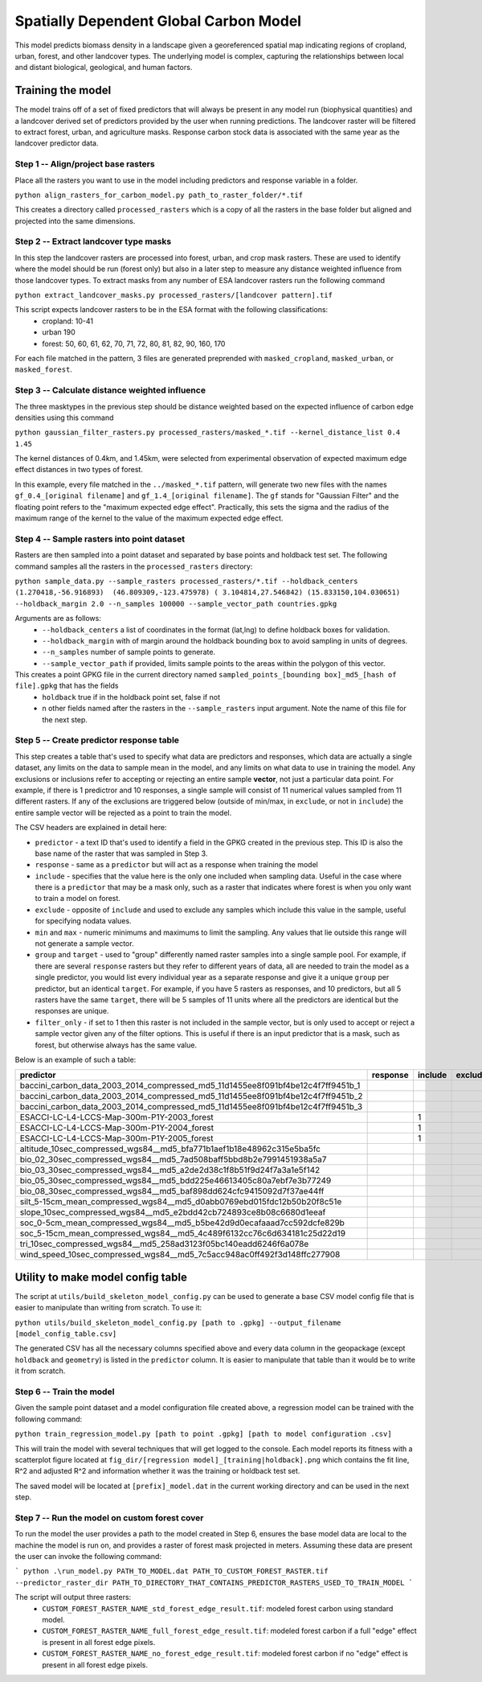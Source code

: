 .. default-role:: code

Spatially Dependent Global Carbon Model
=======================================

This model predicts biomass density in a landscape given a georeferenced spatial map indicating regions of cropland, urban, forest, and other landcover types. The underlying model is complex, capturing the relationships between local and distant biological, geological, and human factors.

Training the model
------------------

The model trains off of a set of fixed predictors that will always be present in any model run (biophysical quantities) and a landcover derived set of predictors provided by the user when running predictions. The landcover raster will be filtered to extract forest, urban, and agriculture masks. Response carbon stock data is associated with the same year as the landcover predictor data.

Step 1 -- Align/project base rasters
************************************

Place all the rasters you want to use in the model including predictors and response variable in a folder.

``python align_rasters_for_carbon_model.py path_to_raster_folder/*.tif``

This creates a directory called ``processed_rasters`` which is a copy of all the rasters in the base folder but aligned and projected into the same dimensions.

Step 2 -- Extract landcover type masks
**************************************

In this step the landcover rasters are processed into forest, urban, and crop mask rasters. These are used to identify where the model should be run (forest only) but also in a later step to measure any distance weighted influence from those landcover types. To extract masks from any number of ESA landcover rasters run the following command

``python extract_landcover_masks.py processed_rasters/[landcover pattern].tif``

This script expects landcover rasters to be in the ESA format with the following classifications:
  * cropland: 10-41
  * urban 190
  * forest: 50, 60, 61, 62, 70, 71, 72, 80, 81, 82, 90, 160, 170

For each file matched in the pattern, 3 files are generated preprended with
``masked_cropland``, ``masked_urban``, or ``masked_forest``.

Step 3 -- Calculate distance weighted influence
***********************************************

The three masktypes in the previous step should be distance weighted based on
the expected influence of carbon edge densities using this command

``python gaussian_filter_rasters.py processed_rasters/masked_*.tif --kernel_distance_list 0.4 1.45``

The kernel distances of 0.4km, and 1.45km, were selected from experimental observation of expected maximum edge effect distances in two types of forest.

In this example, every file matched in the ``../masked_*.tif`` pattern, will generate two new files with the names ``gf_0.4_[original filename]`` and ``gf_1.4_[original filename]``. The ``gf`` stands for "Gaussian Filter" and the floating point refers to the "maximum expected edge effect". Practically, this sets the sigma and the radius of the maximum range of the kernel to the value of the maximum expected edge effect.

Step 4 -- Sample rasters into point dataset
*******************************************
Rasters are then sampled into a point dataset and separated by base points and holdback test set. The following command samples all the rasters in the ``processed_rasters`` directory:


``python sample_data.py --sample_rasters processed_rasters/*.tif --holdback_centers (1.270418,-56.916893)  (46.809309,-123.475978) ( 3.104814,27.546842) (15.833150,104.030651) --holdback_margin 2.0 --n_samples 100000 --sample_vector_path countries.gpkg``

Arguments are as follows:
  * ``--holdback_centers`` a list of coordinates in the format (lat,lng) to define holdback boxes for validation.
  * ``--holdback_margin`` with of margin around the holdback bounding box to avoid sampling in units of degrees.
  * ``--n_samples`` number of sample points to generate.
  * ``--sample_vector_path`` if provided, limits sample points to the areas within the polygon of this vector.

This creates a point GPKG file in the current directory named ``sampled_points_[bounding box]_md5_[hash of file].gpkg`` that has the fields
  * ``holdback`` true if in the holdback point set, false if not
  * n other fields named after the rasters in the ``--sample_rasters`` input argument. Note the name of this file for the next step.

Step 5 -- Create predictor response table
*****************************************

This step creates a table that's used to specify what data are predictors and responses, which data are actually a single dataset, any limits on the data to sample mean in the model, and any limits on what data to use in training the model. Any exclusions or inclusions refer to accepting or rejecting an entire sample **vector**, not just a particular data point. For example, if there is 1 predictror and 10 responses, a single sample will consist of 11 numerical values sampled from 11 different rasters. If any of the exclusions are triggered below (outside of min/max, in ``exclude``, or not in ``include``) the entire sample vector will be rejected as a point to train the model.

The CSV headers are explained in detail here:

* ``predictor`` - a text ID that's used to identify a field in the GPKG created in the previous step. This ID is also the base name of the raster that was sampled in Step 3.
* ``response`` - same as a ``predictor`` but will act as a response when training the model
* ``include`` - specifies that the value here is the only one included when sampling data. Useful in the case where there is a ``predictor`` that may be a mask only, such as a raster that indicates where forest is when you only want to train a model on forest.
* ``exclude`` - opposite of ``include`` and used to exclude any samples which include this value in the sample, useful for specifying nodata values.
* ``min`` and ``max`` - numeric minimums and maximums to limit the sampling. Any values that lie outside this range will not generate a sample vector.
* ``group`` and ``target`` - used to "group" differently named raster samples into a single sample pool. For example, if there are several ``response`` rasters but they refer to different years of data, all are needed to train the model as a single predictor, you would list every individual year as a separate response and give it a unique ``group`` per predictor, but an identical ``target``. For example, if you have 5 rasters as responses, and 10 predictors, but all 5 rasters have the same ``target``, there will be 5 samples of 11 units where all the predictors are identical but the responses are unique.
* ``filter_only`` - if set to 1 then this raster is not included in the sample vector, but is only used to accept or reject a sample vector given any of the filter options. This is useful if there is an input predictor that is a mask, such as forest, but otherwise always has the same value.

Below is an example of such a table:

+----------------------------------------------------------------------------------+-----------+----------+----------+------+------+--------+----------------------+--------------+
| predictor                                                                        | response  | include  | exclude  | min  | max  | group  | target               | filter_only  |
+==================================================================================+===========+==========+==========+======+======+========+======================+==============+
| baccini_carbon_data_2003_2014_compressed_md5_11d1455ee8f091bf4be12c4f7ff9451b_1  |           |          |          | 50   | 400  | 2003   | baccini_carbon_data  |              |
+----------------------------------------------------------------------------------+-----------+----------+----------+------+------+--------+----------------------+--------------+
| baccini_carbon_data_2003_2014_compressed_md5_11d1455ee8f091bf4be12c4f7ff9451b_2  |           |          |          | 50   | 400  | 2004   | baccini_carbon_data  |              |
+----------------------------------------------------------------------------------+-----------+----------+----------+------+------+--------+----------------------+--------------+
| baccini_carbon_data_2003_2014_compressed_md5_11d1455ee8f091bf4be12c4f7ff9451b_3  |           |          |          | 50   | 400  | 2005   | baccini_carbon_data  |              |
+----------------------------------------------------------------------------------+-----------+----------+----------+------+------+--------+----------------------+--------------+
| ESACCI-LC-L4-LCCS-Map-300m-P1Y-2003_forest                                       |           | 1        |          |      |      |        |                      | 1            |
+----------------------------------------------------------------------------------+-----------+----------+----------+------+------+--------+----------------------+--------------+
| ESACCI-LC-L4-LCCS-Map-300m-P1Y-2004_forest                                       |           | 1        |          |      |      |        |                      | 1            |
+----------------------------------------------------------------------------------+-----------+----------+----------+------+------+--------+----------------------+--------------+
| ESACCI-LC-L4-LCCS-Map-300m-P1Y-2005_forest                                       |           | 1        |          |      |      |        |                      | 1            |
+----------------------------------------------------------------------------------+-----------+----------+----------+------+------+--------+----------------------+--------------+
| altitude_10sec_compressed_wgs84__md5_bfa771b1aef1b18e48962c315e5ba5fc            |           |          |          |      |      |        |                      |              |
+----------------------------------------------------------------------------------+-----------+----------+----------+------+------+--------+----------------------+--------------+
| bio_02_30sec_compressed_wgs84__md5_7ad508baff5bbd8b2e7991451938a5a7              |           |          |          |      |      |        |                      |              |
+----------------------------------------------------------------------------------+-----------+----------+----------+------+------+--------+----------------------+--------------+
| bio_03_30sec_compressed_wgs84__md5_a2de2d38c1f8b51f9d24f7a3a1e5f142              |           |          |          |      |      |        |                      |              |
+----------------------------------------------------------------------------------+-----------+----------+----------+------+------+--------+----------------------+--------------+
| bio_05_30sec_compressed_wgs84__md5_bdd225e46613405c80a7ebf7e3b77249              |           |          |          |      |      |        |                      |              |
+----------------------------------------------------------------------------------+-----------+----------+----------+------+------+--------+----------------------+--------------+
| bio_08_30sec_compressed_wgs84__md5_baf898dd624cfc9415092d7f37ae44ff              |           |          |          |      |      |        |                      |              |
+----------------------------------------------------------------------------------+-----------+----------+----------+------+------+--------+----------------------+--------------+
| silt_5-15cm_mean_compressed_wgs84__md5_d0abb0769ebd015fdc12b50b20f8c51e          |           |          |          |      |      |        |                      |              |
+----------------------------------------------------------------------------------+-----------+----------+----------+------+------+--------+----------------------+--------------+
| slope_10sec_compressed_wgs84__md5_e2bdd42cb724893ce8b08c6680d1eeaf               |           |          |          |      |      |        |                      |              |
+----------------------------------------------------------------------------------+-----------+----------+----------+------+------+--------+----------------------+--------------+
| soc_0-5cm_mean_compressed_wgs84__md5_b5be42d9d0ecafaaad7cc592dcfe829b            |           |          |          |      |      |        |                      |              |
+----------------------------------------------------------------------------------+-----------+----------+----------+------+------+--------+----------------------+--------------+
| soc_5-15cm_mean_compressed_wgs84__md5_4c489f6132cc76c6d634181c25d22d19           |           |          |          |      |      |        |                      |              |
+----------------------------------------------------------------------------------+-----------+----------+----------+------+------+--------+----------------------+--------------+
| tri_10sec_compressed_wgs84__md5_258ad3123f05bc140eadd6246f6a078e                 |           |          |          |      |      |        |                      |              |
+----------------------------------------------------------------------------------+-----------+----------+----------+------+------+--------+----------------------+--------------+
| wind_speed_10sec_compressed_wgs84__md5_7c5acc948ac0ff492f3d148ffc277908          |           |          |          |      |      |        |                      |              |
+----------------------------------------------------------------------------------+-----------+----------+----------+------+------+--------+----------------------+--------------+


Utility to make model config table
----------------------------------

The script at ``utils/build_skeleton_model_config.py`` can be used to generate a base CSV model config file that is easier to manipulate than writing from scratch. To use it:

``python utils/build_skeleton_model_config.py [path to .gpkg] --output_filename [model_config_table.csv]``

The generated CSV has all the necessary columns specified above and every data column in the geopackage (except ``holdback`` and ``geometry``) is listed in the ``predictor`` column. It is easier to manipulate that table than it would be to write it from scratch.

Step 6 -- Train the model
*************************

Given the sample point dataset and a model configuration file created above, a regression model can be trained with the following command:

``python train_regression_model.py [path to point .gpkg] [path to model configuration .csv]``

This will train the model with several techniques that will get logged to the console. Each model reports its fitness with a scatterplot figure located at ``fig_dir/[regression model]_[training|holdback].png`` which contains the fit line, R^2 and adjusted R^2 and information whether it was the training or holdback test set.

The saved model will be located at ``[prefix]_model.dat`` in the current
working directory and can be used in the next step.

Step 7 -- Run the model on custom forest cover
**********************************************

To run the model the user provides a path to the model created in Step 6,
ensures the base model data are local to the machine the model is run on, and provides a raster of forest mask projected in meters. Assuming these data are present the user can invoke the following command:

```
python .\run_model.py PATH_TO_MODEL.dat PATH_TO_CUSTOM_FOREST_RASTER.tif --predictor_raster_dir PATH_TO_DIRECTORY_THAT_CONTAINS_PREDICTOR_RASTERS_USED_TO_TRAIN_MODEL
```

The script will output three rasters:
    * ``CUSTOM_FOREST_RASTER_NAME_std_forest_edge_result.tif``: modeled forest carbon using standard model.
    * ``CUSTOM_FOREST_RASTER_NAME_full_forest_edge_result.tif``: modeled forest carbon if a full "edge" effect is present in all forest edge pixels.
    * ``CUSTOM_FOREST_RASTER_NAME_no_forest_edge_result.tif``: modeled forest carbon if no "edge" effect is present in all forest edge pixels.
